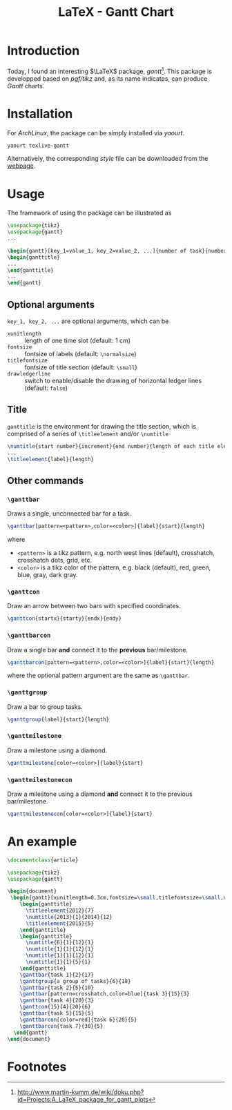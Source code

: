 #+TITLE: LaTeX - Gantt Chart

* Introduction
Today, I found an interesting $\LaTeX$ package, /gantt/[fn:1]. This package is developped based on /pgf/tikz/ and, as its name indicates, can produce /Gantt/ charts.
* Installation
For /ArchLinux/, the package can be simply installed via /yaourt/.
#+BEGIN_SRC sh
yaourt texlive-gantt
#+END_SRC
Alternatively, the corresponding /style/ file can be downloaded from the [[http://www.martin-kumm.de/tex/gantt.sty][webpage]].
* Usage
The framework of using the package can be illustrated as
#+BEGIN_SRC latex
\usepackage{tikz}
\usepackage{gantt}
...

\begin{gantt}[key_1=value_1, key_2=value_2, ...]{number of task}{number of time slots}
\begin{ganttitle}
...
\end{ganttitle}
...
\end{gantt}
#+END_SRC
** Optional arguments
=key_1, key_2, ...= are optional arguments, which can be
- =xunitlength= :: length of one time slot (default: 1 cm)
- =fontsize= :: fontsize of labels (default: =\normalsize=)
- =titlefontsize= :: fontsize of title section (default: =\small=)
- =drawledgerline= :: switch to enable/disable the drawing of horizontal ledger lines (default: =false=)
** Title
=ganttitle= is the environment for drawing the title section, which is comprised of a series of =\titleelement= and/or =\numtitle=
#+BEGIN_SRC latex
\numtitle{start number}{increment}{end number}{length of each title element}
...
\titleelement{label}{length}
#+END_SRC
** Other commands
*** =\ganttbar=
Draws a single, unconnected bar for a task.
#+BEGIN_SRC latex
\ganttbar[pattern=<pattern>,color=<color>]{label}{start}{length}
#+END_SRC
where
- =<pattern>= is a tikz pattern, e.g. north west lines (default), crosshatch, crosshatch dots, grid, etc.
- =<color>= is a tikz color of the pattern, e.g. black (default), red, green, blue, gray, dark gray.
*** =\ganttcon=
Draw an arrow between two bars with specified coordinates.
#+BEGIN_SRC latex
\ganttcon{startx}{starty}{endx}{endy}
#+END_SRC
*** =\ganttbarcon=
Draw a single bar *and* connect it to the *previous* bar/milestone.
#+BEGIN_SRC latex
\ganttbarcon[pattern=<pattern>,color=<color>]{label}{start}{length}
#+END_SRC
where the optional pattern argument are the same as =\ganttbar=.
*** =\ganttgroup=
Draw a bar to group tasks.
#+BEGIN_SRC latex
\ganttgroup{label}{start}{length}
#+END_SRC
*** =\ganttmilestone=
Draw a milestone using a diamond.
#+BEGIN_SRC latex
\ganttmilestone[color=<color>]{label}{start}
#+END_SRC
*** =\ganttmilestonecon=
Draw a milestone using a diamond *and* connect it to the previous bar/milestone.
#+BEGIN_SRC latex
\ganttmilestonecon[color=<color>]{label}{start}
#+END_SRC
* An example
#+BEGIN_SRC latex
\documentclass{article}

\usepackage{tikz}
\usepackage{gantt}

\begin{document}
 \begin{gantt}[xunitlength=0.3cm,fontsize=\small,titlefontsize=\small,drawledgerline=true]{10}{36}
    \begin{ganttitle}
      \titleelement{2012}{7}
      \numtitle{2013}{1}{2014}{12}
      \titleelement{2015}{5}
    \end{ganttitle}
    \begin{ganttitle}
      \numtitle{6}{1}{12}{1}
      \numtitle{1}{1}{12}{1}
      \numtitle{1}{1}{12}{1}
      \numtitle{1}{1}{5}{1}
    \end{ganttitle}
    \ganttbar{task 1}{2}{17}
    \ganttgroup{a group of tasks}{6}{18}
    \ganttbar{task 2}{5}{10}
    \ganttbar[pattern=crosshatch,color=blue]{task 3}{15}{3}
    \ganttbar{task 4}{20}{3}
    \ganttcon{15}{4}{20}{6}
    \ganttbar{task 5}{15}{5}
    \ganttbarcon[color=red]{task 6}{20}{5}
    \ganttbarcon{task 7}{30}{5}
  \end{gantt}
\end{document}
#+END_SRC

* Footnotes

[fn:1] http://www.martin-kumm.de/wiki/doku.php?id=Projects:A_LaTeX_package_for_gantt_plots
